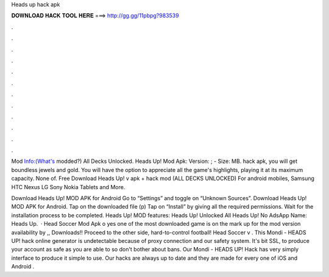 Heads up hack apk



𝐃𝐎𝐖𝐍𝐋𝐎𝐀𝐃 𝐇𝐀𝐂𝐊 𝐓𝐎𝐎𝐋 𝐇𝐄𝐑𝐄 ===> http://gg.gg/11pbpg?983539



.



.



.



.



.



.



.



.



.



.



.



.

Mod Info:(What's modded?) All Decks Unlocked. Heads Up! Mod Apk: Version: ; - Size: MB. hack apk, you will get boundless jewels and gold. You will have the option to appreciate all the game's highlights, playing it at its maximum capacity. None of. Free Download Heads Up! v apk + hack mod (ALL DECKS UNLOCKED) For android mobiles, Samsung HTC Nexus LG Sony Nokia Tablets and More.

Download Heads Up! MOD APK for Android Go to “Settings” and toggle on “Unknown Sources”. Download Heads Up! MOD APK for Android. Tap on the downloaded file (p) Tap on “Install” by giving all the required permissions. Wait for the installation process to be completed. Heads Up! MOD features: Heads Up! Unlocked All Heads Up! No AdsApp Name: Heads Up.  · Head Soccer Mod Apk o yes one of the most downloaded game is on the mark up for the mod version availability by  ,, Downloads!! Proceed to the other side, hard-to-control football! Head Soccer v . This Mondi - HEADS UP! hack online generator is undetectable because of proxy connection and our safety system. It's bit SSL, to produce your account as safe as you are able to so don't bother about bans. Our Mondi - HEADS UP! Hack has very simply interface to produce it simple to use. Our hacks are always up to date and they are made for every one of iOS and Android .
